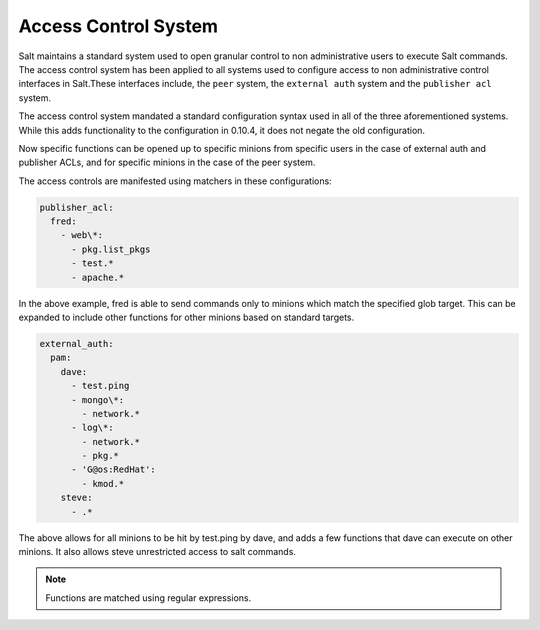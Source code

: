 .. _acl:

=====================
Access Control System
=====================

.. versionadded:: 0.10.4

Salt maintains a standard system used to open granular control to non
administrative users to execute Salt commands. The access control system
has been applied to all systems used to configure access to non administrative
control interfaces in Salt.These interfaces include, the ``peer`` system, the
``external auth`` system and the ``publisher acl`` system.

The access control system mandated a standard configuration syntax used in
all of the three aforementioned systems. While this adds functionality to the
configuration in 0.10.4, it does not negate the old configuration.

Now specific functions can be opened up to specific minions from specific users
in the case of external auth and publisher ACLs, and for specific minions in the
case of the peer system.

The access controls are manifested using matchers in these configurations:

.. code-block:: yaml

    publisher_acl:
      fred:
        - web\*:
          - pkg.list_pkgs
          - test.*
          - apache.*

In the above example, fred is able to send commands only to minions which match
the specified glob target. This can be expanded to include other functions for
other minions based on standard targets.

.. code-block:: yaml

    external_auth:
      pam:
        dave:
          - test.ping
          - mongo\*:
            - network.*
          - log\*:
            - network.*
            - pkg.*
          - 'G@os:RedHat':
            - kmod.*
        steve:
          - .*


The above allows for all minions to be hit by test.ping by dave, and adds a
few functions that dave can execute on other minions. It also allows steve
unrestricted access to salt commands.

.. note::
    Functions are matched using regular expressions.

